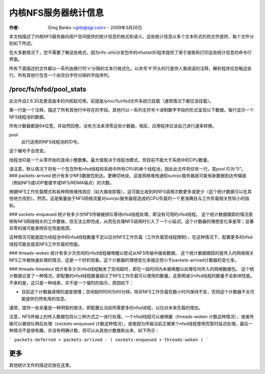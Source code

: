 ============================
内核NFS服务器统计信息
============================

:作者: Greg Banks <gnb@sgi.com> - 2009年3月26日

本文档描述了内核NFS服务器向用户空间提供的统计信息的格式和语义。这些统计信息以多个文本形式的伪文件提供，每个文件分别如下所述。

在大多数情况下，您不需要了解这些格式，因为nfs-utils分发包中的nfsstat(8)程序提供了用于提取和打印这些统计信息的命令行界面。

所有下面描述的文件都以一系列由换行符'\n'分隔的文本行格式化。以井号'#'开头的行是供人类阅读的注释，解析程序应忽略这些行。所有其他行包含一个由空白字符分隔的字段序列。

/proc/fs/nfsd/pool_stats
========================

此文件自2.6.30及更高版本的内核起可用，前提是/proc/fs/nfsd文件系统已挂载（通常情况下都应该挂载）。

第一行是一个注释，描述了所有其他行中存在的字段。其他行以一系列无符号十进制数字字段的形式呈现以下数据。每行显示一个NFS线程池的数据。

所有计数器都是64位宽，并自然回卷。没有方法来清零这些计数器，相反，应用程序应该自己进行速率转换。

pool
    此行适用的NFS线程池的ID号。
这个编号不会改变。

线程池ID是一个从零开始的连续小整数集。最大值取决于线程池模式，但目前不能大于系统中的CPU数量。

请注意，默认情况下将有一个包含所有nfsd线程和系统中所有CPU的单个线程池，因此此文件将仅有一行，其pool ID为“0”。
### packets-arrived
统计有多少NFS数据包到达。更确切地说，这是网络堆栈通知sunrpc服务器层可能有新数据到达传输层（例如NFS或UDP套接字或NFS/RDMA端点）的次数。

根据NFS工作负载模式和各种网络堆栈效应（如大接收卸载），这可能比收到的NFS调用次数更多或更少（这个统计数据可以在其他地方找到）。然而，这是衡量由于NFS网络流量对sunrpc服务器层造成的CPU负载的一个更准确且与工作负载相关性较小的指标。

### sockets-enqueued
统计有多少次NFS传输被排队等待nfsd线程处理，即没有可用的nfsd线程。
这个统计数据跟踪的情况表明有NFS网络相关的工作要做，但无法立即完成，从而在处理NFS调用时引入了一个小延迟。这个计数器的理想变化率是零；显著非零的值可能表明存在性能瓶颈。

这种情况可能是因为线程池中的nfsd线程数量不足以应对NFS工作负载（工作负载受线程限制），在这种情况下，配置更多的nfsd线程可能会提高NFS工作负载的性能。

### threads-woken
统计有多少次空闲的nfsd线程被唤醒以尝试从NFS传输中接收数据。
这个统计数据跟踪的是传入的网络相关NFS工作被快速处理的情况，这是一个好的现象。这个计数器的理想变化率接近但小于packets-arrived计数器的变化率。

### threads-timedout
统计有多少次nfsd线程触发了空闲超时，即在一段时间内未被唤醒以处理任何传入的网络数据包。
这个统计数据记录了一种情况，即配置的nfsd线程数量超过了NFS工作负载可以使用的数量。这表明减少nfsd线程的数量不会影响性能。不幸的是，这只是一种线索，并不是一个强烈的指示，原因如下：

- 目前这个计数器递增的速度很慢；空闲超时时间为60分钟。除非NFS工作负载在数小时内保持不变，否则这个计数器不太可能提供仍然有用的信息。
通常，提供一些余量是一种明智的做法，即配置比当前所需更多的nfsd进程，以应对未来负载的增加。

注意，NFS传输上的传入数据包将以三种方式之一进行处理。一个nfsd线程可以被唤醒（threads-woken 计数这种情况），或者传输可以被排队稍后处理（sockets-enqueued 计数这种情况），或者因为传输当前正被某个nfsd线程使用而暂时延迟处理。最后一种情况不是很有趣，并没有明确计数，但可以从其他计数推断出来，如下所示：

```
packets-deferred = packets-arrived - ( sockets-enqueued + threads-woken )
```

更多
====

其他统计文件的描述应放在这里。
